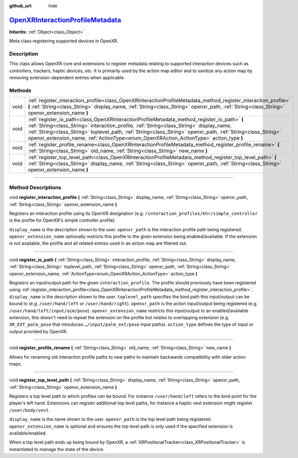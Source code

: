 :github_url: hide

.. DO NOT EDIT THIS FILE!!!
.. Generated automatically from Godot engine sources.
.. Generator: https://github.com/godotengine/godot/tree/master/doc/tools/make_rst.py.
.. XML source: https://github.com/godotengine/godot/tree/master/modules/openxr/doc_classes/OpenXRInteractionProfileMetadata.xml.

.. _class_OpenXRInteractionProfileMetadata:

`OpenXRInteractionProfileMetadata <https://github.com/godotengine/godot/blob/master/modules/openxr/action_map/openxr_interaction_profile_metadata.h#L61>`_
==========================================================================================================================================================

**Inherits:** :ref:`Object<class_Object>`

Meta class registering supported devices in OpenXR.

.. rst-class:: classref-introduction-group

Description
-----------

This class allows OpenXR core and extensions to register metadata relating to supported interaction devices such as controllers, trackers, haptic devices, etc. It is primarily used by the action map editor and to sanitize any action map by removing extension-dependent entries when applicable.

.. rst-class:: classref-reftable-group

Methods
-------

.. table::
   :widths: auto

   +------+---------------------------------------------------------------------------------------------------------------------------------------------------------------------------------------------------------------------------------------------------------------------------------------------------------------------------------------------------------------------------------------------------+
   | void | :ref:`register_interaction_profile<class_OpenXRInteractionProfileMetadata_method_register_interaction_profile>` **(** :ref:`String<class_String>` display_name, :ref:`String<class_String>` openxr_path, :ref:`String<class_String>` openxr_extension_name **)**                                                                                                                                  |
   +------+---------------------------------------------------------------------------------------------------------------------------------------------------------------------------------------------------------------------------------------------------------------------------------------------------------------------------------------------------------------------------------------------------+
   | void | :ref:`register_io_path<class_OpenXRInteractionProfileMetadata_method_register_io_path>` **(** :ref:`String<class_String>` interaction_profile, :ref:`String<class_String>` display_name, :ref:`String<class_String>` toplevel_path, :ref:`String<class_String>` openxr_path, :ref:`String<class_String>` openxr_extension_name, :ref:`ActionType<enum_OpenXRAction_ActionType>` action_type **)** |
   +------+---------------------------------------------------------------------------------------------------------------------------------------------------------------------------------------------------------------------------------------------------------------------------------------------------------------------------------------------------------------------------------------------------+
   | void | :ref:`register_profile_rename<class_OpenXRInteractionProfileMetadata_method_register_profile_rename>` **(** :ref:`String<class_String>` old_name, :ref:`String<class_String>` new_name **)**                                                                                                                                                                                                      |
   +------+---------------------------------------------------------------------------------------------------------------------------------------------------------------------------------------------------------------------------------------------------------------------------------------------------------------------------------------------------------------------------------------------------+
   | void | :ref:`register_top_level_path<class_OpenXRInteractionProfileMetadata_method_register_top_level_path>` **(** :ref:`String<class_String>` display_name, :ref:`String<class_String>` openxr_path, :ref:`String<class_String>` openxr_extension_name **)**                                                                                                                                            |
   +------+---------------------------------------------------------------------------------------------------------------------------------------------------------------------------------------------------------------------------------------------------------------------------------------------------------------------------------------------------------------------------------------------------+

.. rst-class:: classref-section-separator

----

.. rst-class:: classref-descriptions-group

Method Descriptions
-------------------

.. _class_OpenXRInteractionProfileMetadata_method_register_interaction_profile:

.. rst-class:: classref-method

void **register_interaction_profile** **(** :ref:`String<class_String>` display_name, :ref:`String<class_String>` openxr_path, :ref:`String<class_String>` openxr_extension_name **)**

Registers an interaction profile using its OpenXR designation (e.g. ``/interaction_profiles/khr/simple_controller`` is the profile for OpenXR's simple controller profile).

\ ``display_name`` is the description shown to the user. ``openxr_path`` is the interaction profile path being registered. ``openxr_extension_name`` optionally restricts this profile to the given extension being enabled/available. If the extension is not available, the profile and all related entries used in an action map are filtered out.

.. rst-class:: classref-item-separator

----

.. _class_OpenXRInteractionProfileMetadata_method_register_io_path:

.. rst-class:: classref-method

void **register_io_path** **(** :ref:`String<class_String>` interaction_profile, :ref:`String<class_String>` display_name, :ref:`String<class_String>` toplevel_path, :ref:`String<class_String>` openxr_path, :ref:`String<class_String>` openxr_extension_name, :ref:`ActionType<enum_OpenXRAction_ActionType>` action_type **)**

Registers an input/output path for the given ``interaction_profile``. The profile should previously have been registered using :ref:`register_interaction_profile<class_OpenXRInteractionProfileMetadata_method_register_interaction_profile>`. ``display_name`` is the description shown to the user. ``toplevel_path`` specifies the bind path this input/output can be bound to (e.g. ``/user/hand/left`` or ``/user/hand/right``). ``openxr_path`` is the action input/output being registered (e.g. ``/user/hand/left/input/aim/pose``). ``openxr_extension_name`` restricts this input/output to an enabled/available extension, this doesn't need to repeat the extension on the profile but relates to overlapping extension (e.g. ``XR_EXT_palm_pose`` that introduces ``…/input/palm_ext/pose`` input paths). ``action_type`` defines the type of input or output provided by OpenXR.

.. rst-class:: classref-item-separator

----

.. _class_OpenXRInteractionProfileMetadata_method_register_profile_rename:

.. rst-class:: classref-method

void **register_profile_rename** **(** :ref:`String<class_String>` old_name, :ref:`String<class_String>` new_name **)**

Allows for renaming old interaction profile paths to new paths to maintain backwards compatibility with older action maps.

.. rst-class:: classref-item-separator

----

.. _class_OpenXRInteractionProfileMetadata_method_register_top_level_path:

.. rst-class:: classref-method

void **register_top_level_path** **(** :ref:`String<class_String>` display_name, :ref:`String<class_String>` openxr_path, :ref:`String<class_String>` openxr_extension_name **)**

Registers a top level path to which profiles can be bound. For instance ``/user/hand/left`` refers to the bind point for the player's left hand. Extensions can register additional top level paths, for instance a haptic vest extension might register ``/user/body/vest``.

\ ``display_name`` is the name shown to the user. ``openxr_path`` is the top level path being registered. ``openxr_extension_name`` is optional and ensures the top level path is only used if the specified extension is available/enabled.

When a top level path ends up being bound by OpenXR, a :ref:`XRPositionalTracker<class_XRPositionalTracker>` is instantiated to manage the state of the device.

.. |virtual| replace:: :abbr:`virtual (This method should typically be overridden by the user to have any effect.)`
.. |const| replace:: :abbr:`const (This method has no side effects. It doesn't modify any of the instance's member variables.)`
.. |vararg| replace:: :abbr:`vararg (This method accepts any number of arguments after the ones described here.)`
.. |constructor| replace:: :abbr:`constructor (This method is used to construct a type.)`
.. |static| replace:: :abbr:`static (This method doesn't need an instance to be called, so it can be called directly using the class name.)`
.. |operator| replace:: :abbr:`operator (This method describes a valid operator to use with this type as left-hand operand.)`
.. |bitfield| replace:: :abbr:`BitField (This value is an integer composed as a bitmask of the following flags.)`
